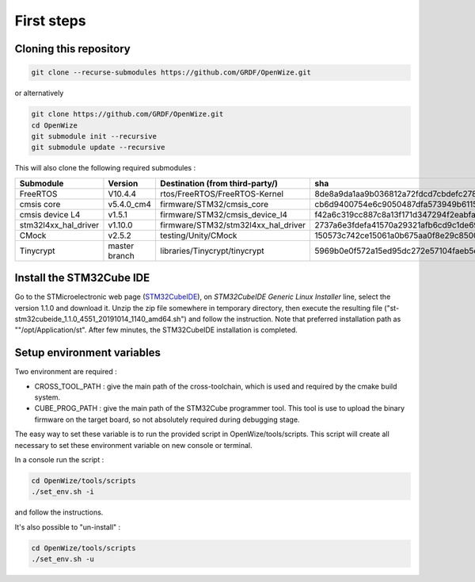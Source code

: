 
First steps
===========

Cloning this repository
-----------------------

.. code-block:: bash

   git clone --recurse-submodules https://github.com/GRDF/OpenWize.git

.. with selecting "develop" branch: git clone -b develop --recurse-submodules https://github.com/GRDF/OpenWize.git

or alternatively 

.. code-block:: bash

   git clone https://github.com/GRDF/OpenWize.git
   cd OpenWize
   git submodule init --recursive
   git submodule update --recursive
   
.. with selecting "develop" branch: git clone -b develop https://github.com/GRDF/OpenWize.git


This will also clone the following required submodules :

.. list-table:: 
   :widths: 20 30 50 30
   :header-rows: 1
   
   * - Submodule
     - Version
     - Destination (from third-party/)
     - sha
   * - FreeRTOS
     - V10.4.4
     - rtos/FreeRTOS/FreeRTOS-Kernel
     - 8de8a9da1aa9b036812a72fdcd7cbdefc2789365
   * - cmsis core
     - v5.4.0_cm4
     - firmware/STM32/cmsis_core
     - cb6d9400754e6c9050487dfa573949b61152ac99
   * - cmsis device L4
     - v1.5.1
     - firmware/STM32/cmsis_device_l4
     - f42a6c319cc887c8a13f171d347294f2eabfab3b
   * - stm32l4xx_hal_driver
     - v1.10.0
     - firmware/STM32/stm32l4xx_hal_driver
     - 2737a6e3fdefa41570a29321afb6cd9c1de69b1c
   * - CMock
     - v2.5.2
     - testing/Unity/CMock
     - 150573c742ce15061a0b675aa0f8e29c85008062
   * - Tinycrypt
     - master branch
     - libraries/Tinycrypt/tinycrypt
     - 5969b0e0f572a15ed95dc272e57104faeb5eb6b0


Install the STM32Cube IDE
-------------------------

Go to the STMicroelectronic web page (`STM32CubeIDE`_), on *STM32CubeIDE Generic Linux Installer* line, select the version 1.1.0 and download it. Unzip the zip file somewhere in temporary directory, then execute the resulting file ("st-stm32cubeide_1.1.0_4551_20191014_1140_amd64.sh") and follow the instruction. Note that preferred installation path as ""/opt/Application/st". After few minutes, the STM32CubeIDE installation is completed. 

Setup environment variables
---------------------------

Two environment are required :

- CROSS_TOOL_PATH : give the main path of the cross-toolchain, which is used and required by the cmake build system.
- CUBE_PROG_PATH : give the main path of the STM32Cube programmer tool. This tool is use to upload the binary firmware on the target board, so not absolutely required during debugging stage.

The easy way to set these variable is to run the provided script in OpenWize/tools/scripts. This script will create all necessary to set these environment variable on new console or terminal.

In a console run the script : 

.. code-block:: bash

   cd OpenWize/tools/scripts
   ./set_env.sh -i

and follow the instructions.


It's also possible to "un-install" :

.. code-block:: bash

   cd OpenWize/tools/scripts
   ./set_env.sh -u 

   
.. *****************************************************************************
.. references
.. _`STM32CubeIDE`: https://www.st.com/en/development-tools/stm32cubeide.html#get-software

